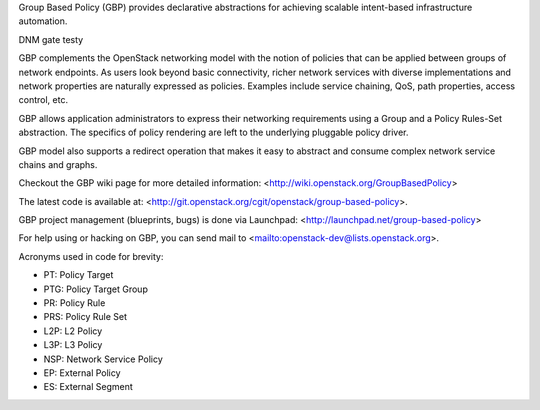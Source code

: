 Group Based Policy (GBP) provides declarative abstractions for achieving
scalable intent-based infrastructure automation.

DNM gate testy

GBP complements the OpenStack networking model with the notion of policies
that can be applied between groups of network endpoints. As users look beyond
basic connectivity, richer network services with diverse implementations and
network properties are naturally expressed as policies. Examples include
service chaining, QoS, path properties, access control, etc.

GBP allows application administrators to express their networking requirements
using a Group and a Policy Rules-Set abstraction. The specifics of policy
rendering are left to the underlying pluggable policy driver.

GBP model also supports a redirect operation that makes it easy to abstract
and consume complex network service chains and graphs.

Checkout the GBP wiki page for more detailed information:
<http://wiki.openstack.org/GroupBasedPolicy>

The latest code is available at:
<http://git.openstack.org/cgit/openstack/group-based-policy>.

GBP project management (blueprints, bugs) is done via Launchpad:
<http://launchpad.net/group-based-policy>

For help using or hacking on GBP, you can send mail to
<mailto:openstack-dev@lists.openstack.org>.

Acronyms used in code for brevity:

- PT:  Policy Target
- PTG: Policy Target Group
- PR:  Policy Rule
- PRS: Policy Rule Set
- L2P: L2 Policy
- L3P: L3 Policy
- NSP: Network Service Policy
- EP: External Policy
- ES: External Segment

